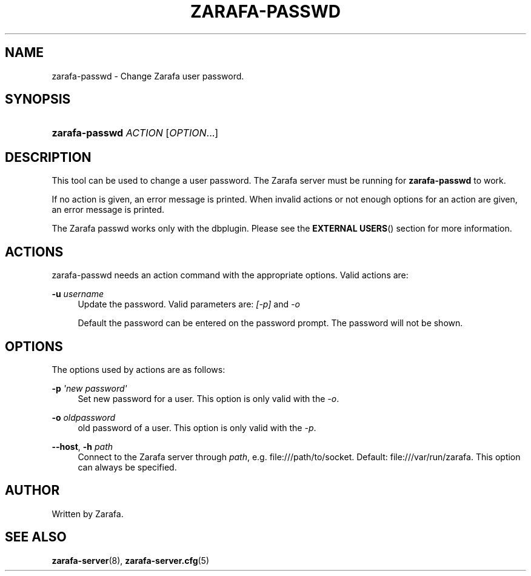'\" t
.\"     Title: zarafa-passwd
.\"    Author: [see the "Author" section]
.\" Generator: DocBook XSL Stylesheets v1.76.1 <http://docbook.sf.net/>
.\"      Date: April 2014
.\"    Manual: Zarafa user reference
.\"    Source: Zarafa 7.2
.\"  Language: English
.\"
.TH "ZARAFA\-PASSWD" "1" "April 2014" "Zarafa 7.2" "Zarafa user reference"
.\" -----------------------------------------------------------------
.\" * Define some portability stuff
.\" -----------------------------------------------------------------
.\" ~~~~~~~~~~~~~~~~~~~~~~~~~~~~~~~~~~~~~~~~~~~~~~~~~~~~~~~~~~~~~~~~~
.\" http://bugs.debian.org/507673
.\" http://lists.gnu.org/archive/html/groff/2009-02/msg00013.html
.\" ~~~~~~~~~~~~~~~~~~~~~~~~~~~~~~~~~~~~~~~~~~~~~~~~~~~~~~~~~~~~~~~~~
.ie \n(.g .ds Aq \(aq
.el       .ds Aq '
.\" -----------------------------------------------------------------
.\" * set default formatting
.\" -----------------------------------------------------------------
.\" disable hyphenation
.nh
.\" disable justification (adjust text to left margin only)
.ad l
.\" -----------------------------------------------------------------
.\" * MAIN CONTENT STARTS HERE *
.\" -----------------------------------------------------------------
.SH "NAME"
zarafa-passwd \- Change Zarafa user password\&.
.SH "SYNOPSIS"
.HP \w'\fBzarafa\-passwd\fR\ 'u
\fBzarafa\-passwd\fR \fIACTION\fR [\fIOPTION\fR...]
.SH "DESCRIPTION"
.PP
This tool can be used to change a user password\&. The Zarafa server must be running for
\fBzarafa\-passwd\fR
to work\&.
.PP
If no action is given, an error message is printed\&. When invalid actions or not enough options for an action are given, an error message is printed\&.
.PP
The Zarafa passwd works only with the dbplugin\&. Please see the
\fBEXTERNAL USERS\fR()
section for more information\&.
.SH "ACTIONS"
.PP
zarafa\-passwd needs an action command with the appropriate options\&. Valid actions are:
.PP
\fB\-u\fR \fIusername\fR
.RS 4
Update the password\&. Valid parameters are:
\fI[\-p]\fR
and
\fI\-o\fR
.sp
Default the password can be entered on the password prompt\&. The password will not be shown\&.
.RE
.SH "OPTIONS"
.PP
The options used by actions are as follows:
.PP
\fB\-p\fR \fI\*(Aqnew password\*(Aq\fR
.RS 4
Set new password for a user\&. This option is only valid with the
\fI\-o\fR\&.
.RE
.PP
\fB\-o\fR \fIoldpassword\fR
.RS 4
old password of a user\&. This option is only valid with the
\fI\-p\fR\&.
.RE
.PP
\fB\-\-host\fR, \fB\-h\fR \fIpath\fR
.RS 4
Connect to the Zarafa server through
\fIpath\fR, e\&.g\&.
file:///path/to/socket\&. Default:
file:///var/run/zarafa\&. This option can always be specified\&.
.RE
.SH "AUTHOR"
.PP
Written by Zarafa\&.
.SH "SEE ALSO"
.PP

\fBzarafa-server\fR(8),
\fBzarafa-server.cfg\fR(5)
